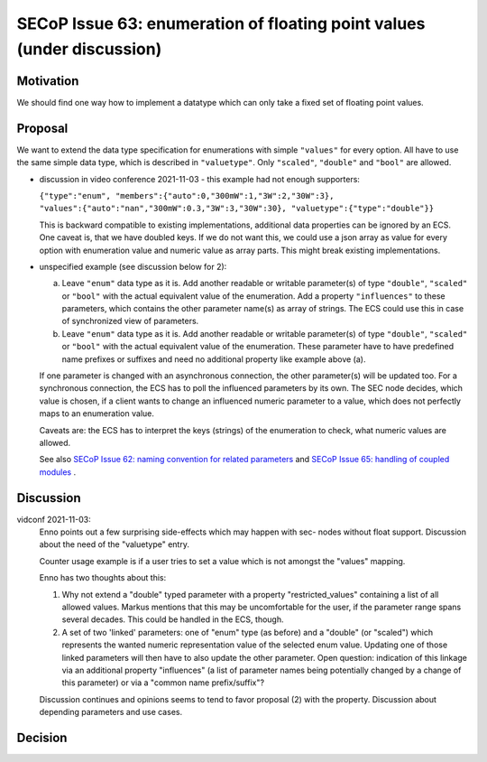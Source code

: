 SECoP Issue 63: enumeration of floating point values (under discussion)
=======================================================================

Motivation
----------

We should find one way how to implement a datatype which can only take a fixed set of floating point values.

Proposal
--------

We want to extend the data type specification for enumerations with simple
``"values"`` for every option. All have to use the same simple data type,
which is described in ``"valuetype"``. Only ``"scaled"``, ``"double"`` and
``"bool"`` are allowed.

- discussion in video conference 2021-11-03 - this example had not
  enough supporters:

  ``{"type":"enum", "members":{"auto":0,"300mW":1,"3W":2,"30W":3}, "values":{"auto":"nan","300mW":0.3,"3W":3,"30W":30}, "valuetype":{"type":"double"}}``

  This is backward compatible to existing implementations, additional data
  properties can be ignored by an ECS. One caveat is, that we have doubled
  keys. If we do not want this, we could use a json array as value for every
  option with enumeration value and numeric value as array parts. This
  might break existing implementations.

- unspecified example (see discussion below for 2):

  a) Leave ``"enum"`` data type as it is. Add another readable or writable
     parameter(s) of type ``"double"``, ``"scaled"`` or ``"bool"`` with the
     actual equivalent value of the enumeration. Add a property ``"influences"``
     to these parameters, which contains the other parameter name(s) as array
     of strings. The ECS could use this in case of synchronized view of
     parameters.

  b) Leave ``"enum"`` data type as it is. Add another readable or writable
     parameter(s) of type ``"double"``, ``"scaled"`` or ``"bool"`` with the
     actual equivalent value of the enumeration. These parameter have to
     have predefined name prefixes or suffixes and need no additional
     property like example above (a).

  If one parameter is changed with an asynchronous connection, the other
  parameter(s) will be updated too. For a synchronous connection, the ECS
  has to poll the influenced parameters by its own. The SEC node decides,
  which value is chosen, if a client wants to change an influenced numeric
  parameter to a value, which does not perfectly maps to an enumeration value.

  Caveats are: the ECS has to interpret the keys (strings) of the enumeration
  to check, what numeric values are allowed.

  See also `SECoP Issue 62: naming convention for related parameters`_ and
  `SECoP Issue 65: handling of coupled modules`_ .

Discussion
----------

vidconf 2021-11-03:
  Enno points out a few surprising side-effects which may happen with sec-
  nodes without float support. Discussion about the need of the "valuetype"
  entry.

  Counter usage example is if a user tries to set a value which is not
  amongst the "values" mapping.

  Enno has two thoughts about this:

  1) Why not extend a "double" typed parameter with a property
     "restricted_values" containing a list of all allowed values.
     Markus mentions that this may be uncomfortable for the user, if the
     parameter range spans several decades. This could be handled in the ECS,
     though.

  2) A set of two 'linked' parameters: one of "enum" type (as before) and a
     "double" (or "scaled") which represents the wanted numeric representation
     value of the selected enum value. Updating one of those linked parameters
     will then have to also update the other parameter.
     Open question: indication of this linkage via an additional property
     "influences" (a list of parameter names being potentially changed by a
     change of this parameter) or via a "common name prefix/suffix"?

  Discussion continues and opinions seems to tend to favor proposal (2) with
  the property. Discussion about depending parameters and use cases.

Decision
--------


.. DO NOT TOUCH --- following links are automatically updated by issue/makeissuelist.py
.. _`SECoP Issue 62: naming convention for related parameters`: 062%20naming%20convention%20for%20related%20parameters.rst
.. _`SECoP Issue 65: handling of coupled modules`: 065%20handling%20of%20coupled%20modules.rst
.. DO NOT TOUCH --- above links are automatically updated by issue/makeissuelist.py
